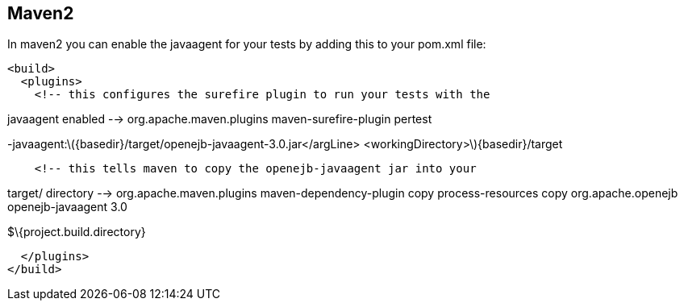 :index-group: Unrevised
:jbake-type: page
:jbake-status: published
:jbake-title: JavaAgent with Maven Surefire 

== Maven2

In maven2 you can enable the javaagent for your tests by adding this to
your pom.xml file:

....
<build>
  <plugins>
    <!-- this configures the surefire plugin to run your tests with the
....

javaagent enabled --> org.apache.maven.plugins maven-surefire-plugin
pertest

-javaagent:latexmath:[${basedir}/target/openejb-javaagent-3.0.jar</argLine>  <workingDirectory>$]\{basedir}/target

....
    <!-- this tells maven to copy the openejb-javaagent jar into your
....

target/ directory --> org.apache.maven.plugins maven-dependency-plugin
copy process-resources copy org.apache.openejb openejb-javaagent 3.0

$\{project.build.directory}

....
  </plugins>
</build>
....
